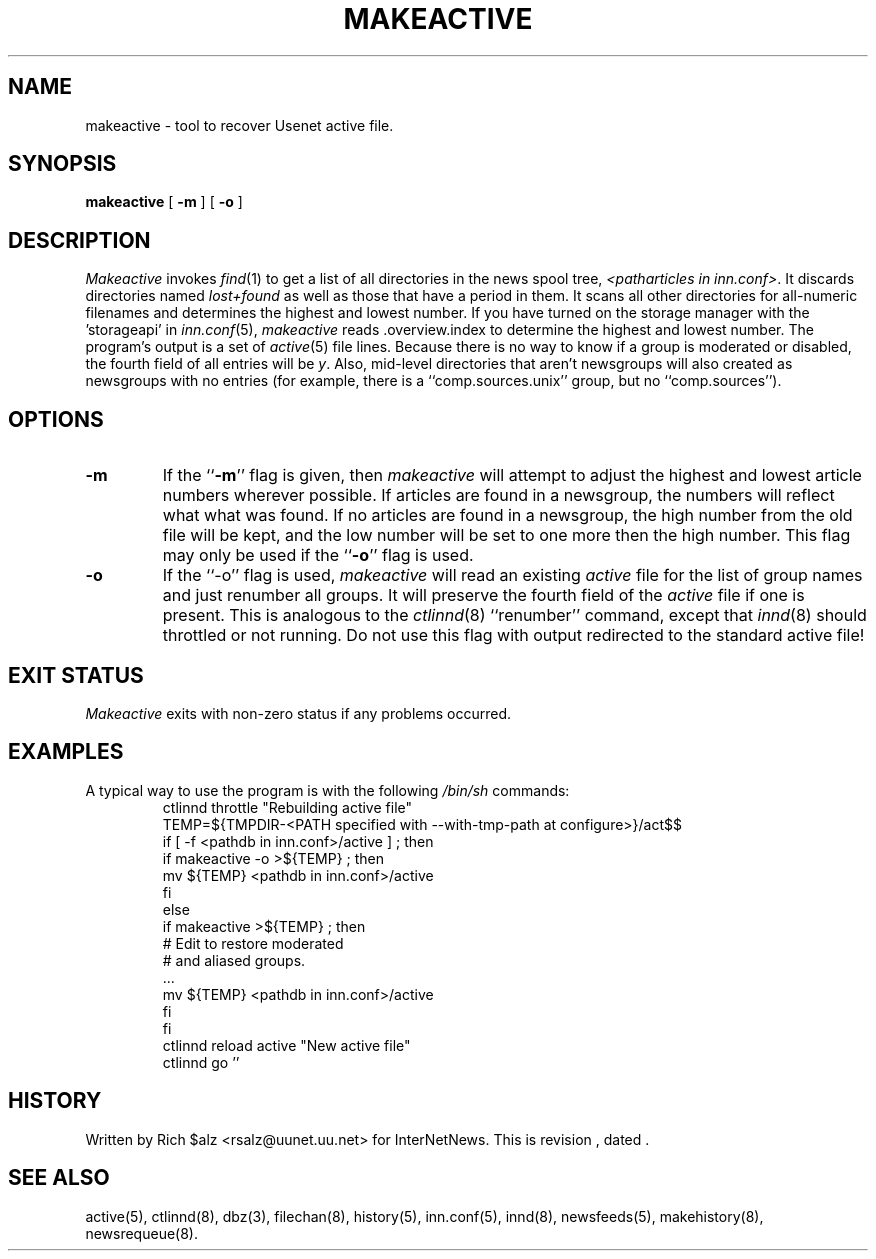 .\" $Revision$
.TH MAKEACTIVE 8
.SH NAME
makeactive \- tool to recover Usenet active file.
.SH SYNOPSIS
.B makeactive
[
.B \-m
]
[
.B \-o
]
.SH DESCRIPTION
.I Makeactive
invokes
.IR find (1)
to get a list of all directories in the news spool tree,
.IR <patharticles\ in\ inn.conf> .
It discards directories named
.I lost+found
as well as those that have a period in them.
It scans all other directories for all-numeric filenames and determines
the highest and lowest number.
If you have turned on the storage manager with the 'storageapi' in
.IR inn.conf (5),
.I makeactive
reads .overview.index to determine the highest and lowest number.
The program's output is a set of
.IR active (5)
file lines.
Because there is no way to know if a group is moderated or disabled,
the fourth field of all entries will be
.IR y .
Also, mid-level directories that aren't newsgroups will also created as
newsgroups with no entries (for example, there is a ``comp.sources.unix''
group, but no ``comp.sources'').
.SH OPTIONS
.TP
.B \-m 
If the ``\fB\-m\fP'' flag is given, then
.I makeactive
will attempt to adjust the highest and lowest article numbers wherever
possible.
If articles are found in a newsgroup, the numbers will reflect what
what was found.
If no articles are found in a newsgroup, the high number from the old
file will be kept, and the low number will be set to one more then
the high number.
This flag may only be used if the ``\fB\-o\fP'' flag is used.
.TP
.B \-o
If the ``\-o'' flag is used,
.I makeactive
will read an existing
.I active
file for the list of group names and just renumber all groups.
It will preserve the fourth field of the
.I active
file if one is present.
This is analogous to the
.IR ctlinnd (8)
\&``renumber'' command, except that
.IR innd (8)
should throttled or not running.
Do not use this flag with output redirected to the standard active file!
.SH "EXIT STATUS"
.PP
.I Makeactive
exits with non-zero status if any problems occurred.
.SH EXAMPLES
.PP
A typical way to use the program is with the following
.I /bin/sh
commands:
.RS
.DT
.nf
ctlinnd throttle "Rebuilding active file"
.ds R$ <pathdb in inn.conf>/active
TEMP=${TMPDIR\-<PATH specified with \-\-with\-tmp\-path at configure>}/act$$
if [ \-f \*(R$ ] ; then
    if makeactive \-o >${TEMP} ; then
        mv ${TEMP} \*(R$
    f\&i
else
    if makeactive >${TEMP} ; then
        # Edit to restore moderated
        # and aliased groups.
        \&.\|.\|.
        mv ${TEMP} \*(R$
    f\&i
f\&i
ctlinnd reload active "New active file"
ctlinnd go ''
.fi
.RE
.SH HISTORY
Written by Rich $alz <rsalz@uunet.uu.net> for InterNetNews.
.de R$
This is revision \\$3, dated \\$4.
..
.R$ $Id$
.SH "SEE ALSO"
active(5),
ctlinnd(8),
dbz(3),
filechan(8),
history(5),
inn.conf(5),
innd(8),
newsfeeds(5),
makehistory(8),
newsrequeue(8).
